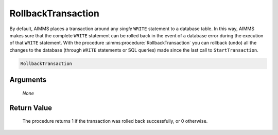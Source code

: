 .. aimms:procedure:: RollbackTransaction(None)

.. _RollbackTransaction:

RollbackTransaction
===================

By default, AIMMS places a transaction around any *single* ``WRITE``
statement to a database table. In this way, AIMMS makes sure that the
complete ``WRITE`` statement can be rolled back in the event of a
database error during the execution of that ``WRITE`` statement. With
the procedure :aimms:procedure:`RollbackTransaction` you can rollback (undo) all the
changes to the database (through ``WRITE`` statements or SQL queries)
made since the last call to ``StartTransaction``.

.. code-block:: aimms

    RollbackTransaction

Arguments
---------

    *None*

Return Value
------------

    The procedure returns 1 if the transaction was rolled back successfully,
    or 0 otherwise.

.. seealso::

    The procedures :aimms:procedure:`StartTransaction`, :aimms:procedure:`RollbackTransaction`.
